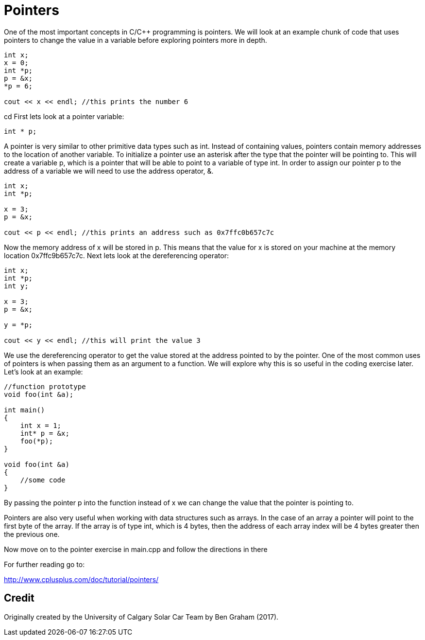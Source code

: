 = Pointers

One of the most important concepts in C/C++ programming is pointers.
We will look at an example chunk of code that uses pointers to change the value in a variable before exploring pointers more in depth.

----
int x;
x = 0;
int *p;
p = &x;
*p = 6;

cout << x << endl; //this prints the number 6
----
cd
First lets look at a pointer variable:

----
int * p;
----

A pointer is very similar to other primitive data types such as int.
Instead of containing values, pointers contain memory addresses to the location of another variable.
To initialize a pointer use an asterisk after the type that the pointer will be pointing to.
This will create a variable p, which is a pointer that will be able to point to a variable of type int.
In order to assign our pointer p to the address of a variable we will need to use the address operator, &.

----
int x;
int *p;

x = 3;
p = &x;

cout << p << endl; //this prints an address such as 0x7ffc0b657c7c
----

Now the memory address of x will be stored in p.
This means that the value for x is stored on your machine at the memory location 0x7ffc9b657c7c.
Next lets look at the dereferencing operator:

----
int x;
int *p;
int y;

x = 3;
p = &x;

y = *p;

cout << y << endl; //this will print the value 3
----

We use the dereferencing operator to get the value stored at the address pointed to by the pointer.
One of the most common uses of pointers is when passing them as an argument to a function.
We will explore why this is so useful in the coding exercise later.
Let's look at an example:

----
//function prototype
void foo(int &a);

int main()
{
    int x = 1;
    int* p = &x;
    foo(*p);
}

void foo(int &a)
{
    //some code
}
----

By passing the pointer p into the function instead of x we can change the value that the pointer is pointing to.

Pointers are also very useful when working with data structures such as arrays.
In the case of an array a pointer will point to the first byte of the array.
If the array is of type int, which is 4 bytes, then the address of each array index will be 4 bytes greater then the previous one.

Now move on to the pointer exercise in main.cpp and follow the directions in there

For further reading go to:

http://www.cplusplus.com/doc/tutorial/pointers/

== Credit

Originally created by the University of Calgary Solar Car Team by Ben Graham (2017).